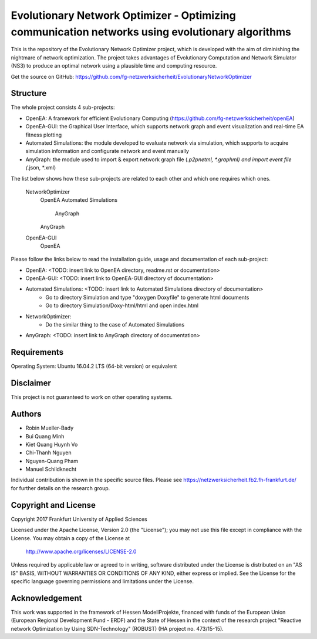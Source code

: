 ================================================================================================
Evolutionary Network Optimizer - Optimizing communication networks using evolutionary algorithms
================================================================================================

This is the repository of the Evolutionary Network Optimizer project, which is developed with the aim of diminishing the nightmare of network optimization. The project takes advantages of Evolutionary Computation and Network Simulator (NS3) to produce an optimal network using a plausible time and computing resource. 

Get the source on GitHub: https://github.com/fg-netzwerksicherheit/EvolutionaryNetworkOptimizer

Structure
=========

The whole project consists 4 sub-projects:

- OpenEA: A framework for efficient Evolutionary Computing (https://github.com/fg-netzwerksicherheit/openEA)
- OpenEA-GUI: the Graphical User Interface, which supports network graph and event visualization and real-time EA fitness plotting 
- Automated Simulations: the module developed to evaluate network via simulation, which supports to acquire simulation information and configurate network and event manually
- AnyGraph: the module used to import & export network graph file (*.p2pnetml, *.graphml) and import event file (*.json, *.xml)

The list below shows how these sub-projects are related to each other and which one requires which ones.

    NetworkOptimizer
        OpenEA
        Automated Simulations
            AnyGraph
        AnyGraph
    OpenEA-GUI
        OpenEA


Please follow the links below to read the installation guide, usage and documentation of each sub-project:

- OpenEA: <TODO: insert link to OpenEA directory, readme.rst or documentation>
- OpenEA-GUI: <TODO: insert link to OpenEA-GUI directory of documentation>
- Automated Simulations: <TODO: insert link to Automated Simulations directory of documentation>
	- Go to directory Simulation and type "doxygen Doxyfile" to generate html documents
	- Go to directory Simulation/Doxy-html/html and open index.html
- NetworkOptimizer:
	- Do the similar thing to the case of Automated Simulations
- AnyGraph: <TODO: insert link to AnyGraph directory of documentation>

Requirements
============

Operating System: Ubuntu 16.04.2 LTS (64-bit version) or equivalent


Disclaimer
==========

This project is not guaranteed to work on other operating systems. 

Authors
=======

- Robin Mueller-Bady
- Bui Quang Minh
- Kiet Quang Huynh Vo
- Chi-Thanh Nguyen 
- Nguyen-Quang Pham
- Manuel Schildknecht

Individual contribution is shown in the specific source files.
Please see https://netzwerksicherheit.fb2.fh-frankfurt.de/ for further details on the research group.


Copyright and License
=====================

Copyright 2017 Frankfurt University of Applied Sciences


Licensed under the Apache License, Version 2.0 (the "License");
you may not use this file except in compliance with the License.
You may obtain a copy of the License at

    http://www.apache.org/licenses/LICENSE-2.0

Unless required by applicable law or agreed to in writing, software
distributed under the License is distributed on an "AS IS" BASIS,
WITHOUT WARRANTIES OR CONDITIONS OF ANY KIND, either express or implied.
See the License for the specific language governing permissions and
limitations under the License.

Acknowledgement
===============

This work was supported in the framework of Hessen ModellProjekte, financed with funds of the European Union (European Regional Development Fund - ERDF) and the State of Hessen in the context of the research project "Reactive network Optimization by Using SDN-Technology" (ROBUST) (HA project no. 473/15-15).

